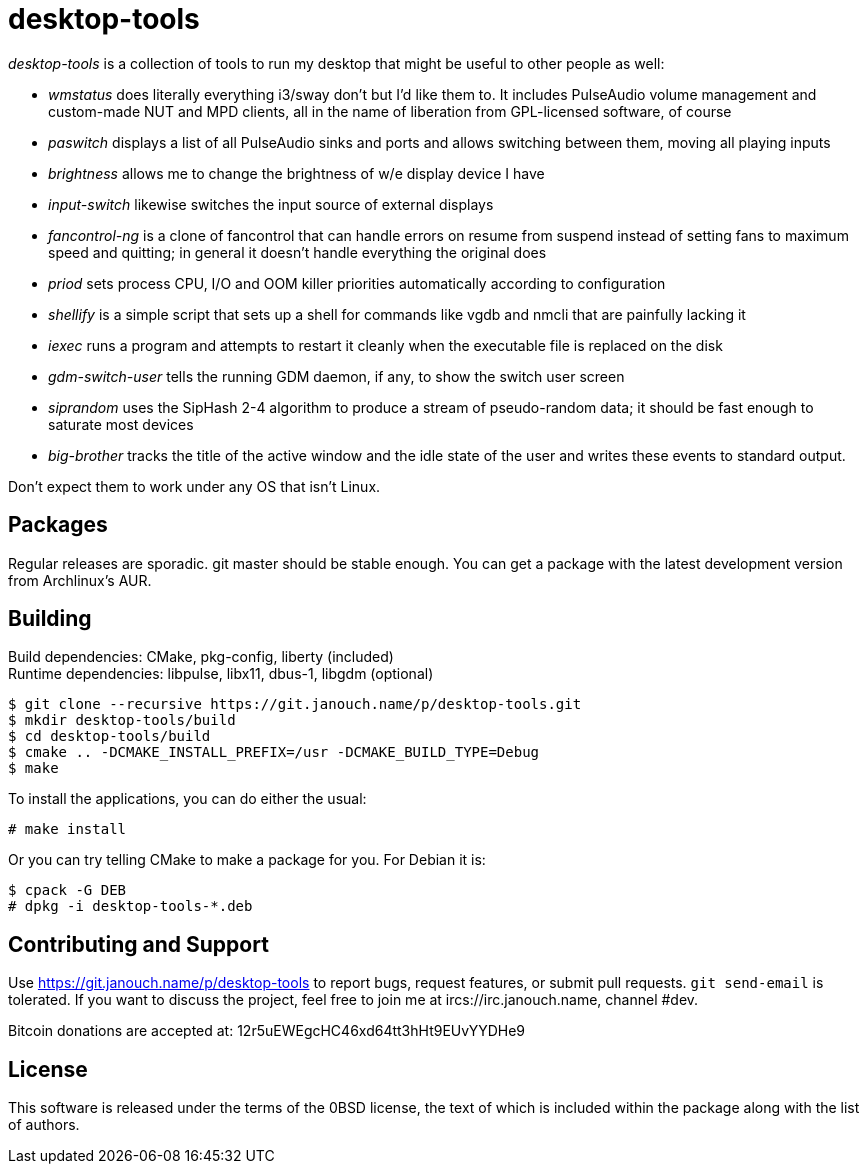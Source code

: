 desktop-tools
=============
:compact-option:

'desktop-tools' is a collection of tools to run my desktop that might be useful
to other people as well:

 - 'wmstatus' does literally everything i3/sway don't but I'd like them to.
   It includes PulseAudio volume management and custom-made NUT and MPD clients,
   all in the name of liberation from GPL-licensed software, of course
 - 'paswitch' displays a list of all PulseAudio sinks and ports and allows
   switching between them, moving all playing inputs
 - 'brightness' allows me to change the brightness of w/e display device I have
 - 'input-switch' likewise switches the input source of external displays
 - 'fancontrol-ng' is a clone of fancontrol that can handle errors on resume
   from suspend instead of setting fans to maximum speed and quitting;
   in general it doesn't handle everything the original does
 - 'priod' sets process CPU, I/O and OOM killer priorities automatically
   according to configuration
 - 'shellify' is a simple script that sets up a shell for commands like vgdb
   and nmcli that are painfully lacking it
 - 'iexec' runs a program and attempts to restart it cleanly when the
   executable file is replaced on the disk
 - 'gdm-switch-user' tells the running GDM daemon, if any, to show the switch
   user screen
 - 'siprandom' uses the SipHash 2-4 algorithm to produce a stream of
   pseudo-random data; it should be fast enough to saturate most devices
 - 'big-brother' tracks the title of the active window and the idle state of
   the user and writes these events to standard output.

Don't expect them to work under any OS that isn't Linux.

Packages
--------
Regular releases are sporadic.  git master should be stable enough.  You can get
a package with the latest development version from Archlinux's AUR.

Building
--------
Build dependencies: CMake, pkg-config, liberty (included) +
Runtime dependencies: libpulse, libx11, dbus-1, libgdm (optional)

 $ git clone --recursive https://git.janouch.name/p/desktop-tools.git
 $ mkdir desktop-tools/build
 $ cd desktop-tools/build
 $ cmake .. -DCMAKE_INSTALL_PREFIX=/usr -DCMAKE_BUILD_TYPE=Debug
 $ make

To install the applications, you can do either the usual:

 # make install

Or you can try telling CMake to make a package for you.  For Debian it is:

 $ cpack -G DEB
 # dpkg -i desktop-tools-*.deb

Contributing and Support
------------------------
Use https://git.janouch.name/p/desktop-tools to report bugs, request features,
or submit pull requests.  `git send-email` is tolerated.  If you want to discuss
the project, feel free to join me at ircs://irc.janouch.name, channel #dev.

Bitcoin donations are accepted at: 12r5uEWEgcHC46xd64tt3hHt9EUvYYDHe9

License
-------
This software is released under the terms of the 0BSD license, the text of which
is included within the package along with the list of authors.
